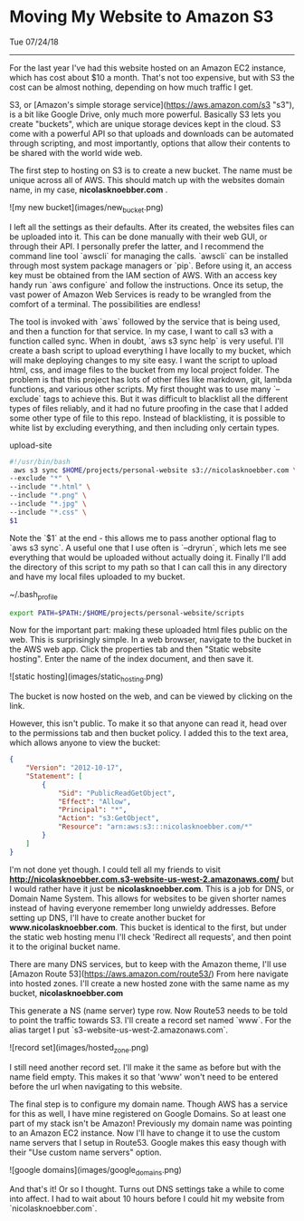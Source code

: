 * Moving My Website to Amazon S3
**** Tue 07/24/18

--------------------------------------------------------------------------------

For the last year I've had this website hosted on an Amazon EC2 instance, which has cost about $10 a month.
That's not too expensive,  but with S3 the cost can be almost nothing, depending on how much traffic I get.

S3, or [Amazon's simple storage service](https://aws.amazon.com/s3 "s3"), is a bit like Google Drive, only much more powerful.
Basically S3 lets you create "buckets", which are unique storage devices kept in the cloud. S3 come with a powerful API so that uploads and downloads can be automated through scripting, and most importantly,
options that allow their contents to be shared with the world wide web.

The first step to hosting on S3 is to create a new bucket. The name must be unique across all of AWS.
This should match up with the websites domain name, in my case, *nicolasknoebber.com* .

![my new bucket](images/new_bucket.png)

I left all the settings as their defaults. After its created, the websites files can be uploaded into it. This can
be done manually with their web GUI, or through their API. I personally prefer the latter, and I recommend the command line tool `awscli` for managing the calls.
`awscli` can be installed through most system package managers or `pip`. Before using it, an access key must be obtained from the IAM section of AWS.
With an access key handy run `aws configure` and follow the instructions. Once its setup, the vast power of Amazon Web Services is ready to be wrangled from the comfort of a terminal.
The possibilities are endless!

The tool is invoked with `aws` followed by the service that is being used, and then a function for that service. In
my case, I want to call s3 with a function called sync. When in doubt, `aws s3 sync help` is very useful.
I'll create a bash script to upload everything I have locally to my bucket, which will make deploying changes to my site
easy. I want the script to upload html, css, and image files to the bucket from my local project folder. The problem is
that this project has lots of other files like markdown, git, lambda functions, and various other scripts. My first
thought was to use many `--exclude` tags to achieve this. But it was difficult to blacklist all the different types
of files reliably, and it had no future proofing in the case that I added some other type of file to this repo.
Instead of blacklisting, it is possible to white list by excluding everything, and then including only certain types.

**** upload-site
#+BEGIN_SRC bash
#!/usr/bin/bash
 aws s3 sync $HOME/projects/personal-website s3://nicolasknoebber.com \
--exclude "*" \
--include "*.html" \
--include "*.png" \
--include "*.jpg" \
--include "*.css" \
$1
#+END_SRC
Note the `$1` at the end - this allows me to pass another optional flag to `aws s3 sync`. A useful one that I use
often is `--dryrun`, which lets me see everything that would be uploaded without actually doing it. Finally I'll add
the directory of this script to my path so that I can call this in any directory and have my local files uploaded to my bucket.

**** ~/.bash_profile
#+BEGIN_SRC bash
export PATH=$PATH:/$HOME/projects/personal-website/scripts
#+END_SRC
Now for the important part: making these uploaded html files public on the web.
This is surprisingly simple. In a web browser, navigate to the bucket in the AWS web app.
Click the properties tab and then "Static website hosting". Enter the name of the index document, and then save it.

![static hosting](images/static_hosting.png)

The bucket is now hosted on the web, and can be viewed by clicking on the link.

However, this isn't public. To make it so that anyone can read it, head over to the permissions tab
and then bucket policy. I added this to the text area, which allows anyone to view the bucket:
#+BEGIN_SRC json
{
    "Version": "2012-10-17",
    "Statement": [
        {
            "Sid": "PublicReadGetObject",
            "Effect": "Allow",
            "Principal": "*",
            "Action": "s3:GetObject",
            "Resource": "arn:aws:s3:::nicolasknoebber.com/*"
        }
    ]
}
#+END_SRC
I'm not done yet though. I could tell all my friends to visit *http://nicolasknoebber.com.s3-website-us-west-2.amazonaws.com/* but I would rather have it just be *nicolasknoebber.com*.
This is a job for DNS, or Domain Name System. This allows for websites to be given shorter names instead of having everyone remember long unwieldy addresses.
Before setting up DNS, I'll have to create another bucket for *www.nicolasknoebber.com*. This bucket is identical to the first, but under the static web hosting menu I'll check 'Redirect all requests', and
then point it to the original bucket name.

There are many DNS services, but to keep with the Amazon theme, I'll use [Amazon Route 53](https://aws.amazon.com/route53/)
From here navigate into hosted zones. I'll create a new hosted zone with the same name as my bucket, *nicolasknoebber.com*

This generate a NS (name server) type row. Now Route53 needs to be told to point the traffic
towards S3. I'll create a record set named `www`. For the alias target I put `s3-website-us-west-2.amazonaws.com`.

![record set](images/hosted_zone.png)

I still need another record set. I'll make it the same as before but with the name field empty. This makes it
so that 'www' won't need to be entered before the url when navigating to this website.

The final step is to configure my domain name. Though AWS has a service for this as well, I have mine registered on Google Domains. So at least one part of my stack isn't be Amazon!
Previously my domain name was pointing to an Amazon EC2 instance. Now I'll have to change it to use the custom name servers that I setup in Route53.
Google makes this easy though with their "Use custom name servers" option.

![google domains](images/google_domains.png)

And that's it! Or so I thought. Turns out DNS settings take a while to come into affect. I had to wait about 10 hours before I could hit my website from `nicolasknoebber.com`.
